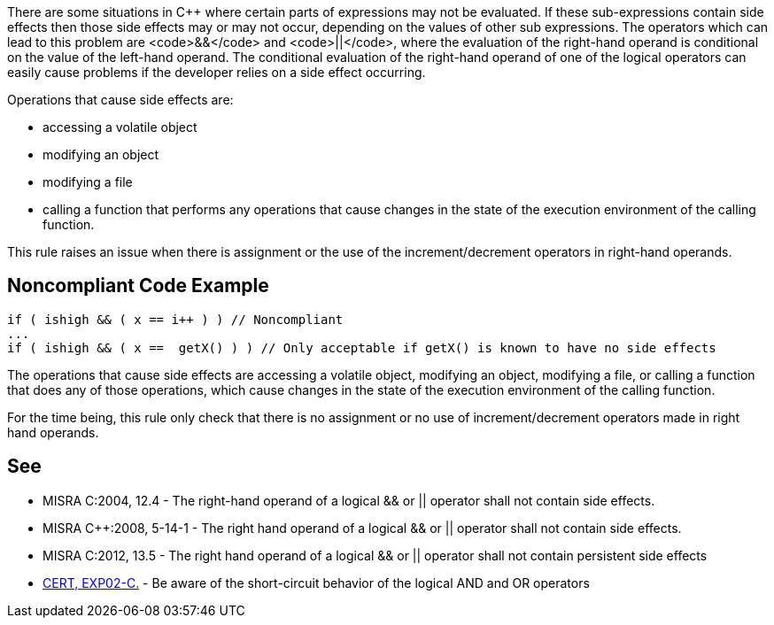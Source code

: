 There are some situations in C++ where certain parts of expressions may not be evaluated. If these sub-expressions contain side effects then those side effects may or may not occur, depending on the values of other sub expressions. The operators which can lead to this problem are <code>&&</code> and <code>||</code>, where the evaluation of the right-hand operand is conditional on the value of the left-hand operand. The conditional evaluation of the right-hand operand of one of the logical operators can easily cause problems if the developer relies on a side effect occurring.

Operations that cause side effects are: 

* accessing a volatile object
* modifying an object
* modifying a file
* calling a function that performs any operations that cause changes in the state of the execution environment of the calling function.

This rule raises an issue when there is assignment or the use of the increment/decrement operators in right-hand operands.


== Noncompliant Code Example

----
if ( ishigh && ( x == i++ ) ) // Noncompliant
...
if ( ishigh && ( x ==  getX() ) ) // Only acceptable if getX() is known to have no side effects
----

The operations that cause side effects are accessing a volatile object, modifying an object, modifying a file, or calling a function
that does any of those operations, which cause changes in the state of the execution environment of the calling function.

For the time being, this rule only check that there is no assignment or no use of increment/decrement operators made in right hand operands.


== See

* MISRA C:2004, 12.4 - The right-hand operand of a logical && or || operator shall not contain side effects.
* MISRA C++:2008, 5-14-1 - The right hand operand of a logical && or || operator shall not contain side effects.
* MISRA C:2012, 13.5 - The right hand operand of a logical && or || operator shall not contain persistent side effects
* https://www.securecoding.cert.org/confluence/x/loAD[CERT, EXP02-C.] - Be aware of the short-circuit behavior of the logical AND and OR operators

